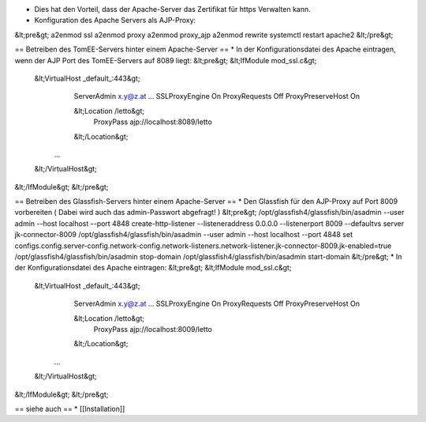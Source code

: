 * Dies hat den Vorteil, dass der Apache-Server das Zertifikat für https Verwalten kann.
* Konfiguration des Apache Servers als AJP-Proxy:
&lt;pre&gt;
a2enmod ssl
a2enmod proxy
a2enmod proxy_ajp
a2enmod rewrite
systemctl restart apache2
&lt;/pre&gt;

== Betreiben des TomEE-Servers hinter einem Apache-Server ==
* In der Konfigurationsdatei des Apache eintragen, wenn der AJP Port des TomEE-Servers auf 8089 liegt:
&lt;pre&gt;
&lt;IfModule mod_ssl.c&gt;
    &lt;VirtualHost _default_:443&gt;
        ServerAdmin x.y@z.at
        ...
        SSLProxyEngine  On
        ProxyRequests Off
        ProxyPreserveHost  On
        
        &lt;Location /letto&gt;
              ProxyPass ajp://localhost:8089/letto
        &lt;/Location&gt;
       ...
    &lt;/VirtualHost&gt;
&lt;/IfModule&gt;
&lt;/pre&gt;

== Betreiben des Glassfish-Servers hinter einem Apache-Server ==
* Den Glassfish für den AJP-Proxy auf Port 8009 vorbereiten ( Dabei wird auch das admin-Passwort abgefragt! )
&lt;pre&gt;
/opt/glassfish4/glassfish/bin/asadmin --user admin --host localhost --port 4848 create-http-listener --listeneraddress 0.0.0.0 --listenerport 8009 --defaultvs server jk-connector-8009
/opt/glassfish4/glassfish/bin/asadmin --user admin --host localhost --port 4848 set configs.config.server-config.network-config.network-listeners.network-listener.jk-connector-8009.jk-enabled=true
/opt/glassfish4/glassfish/bin/asadmin stop-domain
/opt/glassfish4/glassfish/bin/asadmin start-domain
&lt;/pre&gt;
* In der Konfigurationsdatei des Apache eintragen:
&lt;pre&gt;
&lt;IfModule mod_ssl.c&gt;
    &lt;VirtualHost _default_:443&gt;
        ServerAdmin x.y@z.at
        ...
        SSLProxyEngine  On
        ProxyRequests Off
        ProxyPreserveHost  On
        
        &lt;Location /letto&gt;
              ProxyPass ajp://localhost:8009/letto
        &lt;/Location&gt;
       ...
    &lt;/VirtualHost&gt;
&lt;/IfModule&gt;
&lt;/pre&gt;

== siehe auch ==
* [[Installation]]

